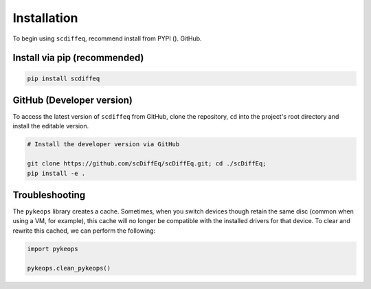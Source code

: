============
Installation
============


To begin using ``scdiffeq``, recommend install from PYPI ().  GitHub.


Install via pip (recommended)
"""""""""""""""""""""""""""""
.. code-block:: python

    pip install scdiffeq


GitHub (Developer version)
""""""""""""""""""""""""""

To access the latest version of ``scdiffeq`` from GitHub, clone the 
repository, ``cd`` into the project's root directory and install the
editable version.

.. code-block:: python

    # Install the developer version via GitHub
    
    git clone https://github.com/scDiffEq/scDiffEq.git; cd ./scDiffEq;
    pip install -e .


Troubleshooting
"""""""""""""""

The ``pykeops`` library creates a cache. Sometimes, when you switch devices
though retain the same disc (common when using a VM, for example), this cache
will no longer be compatible with the installed drivers for that device. To
clear and rewrite this cached, we can perform the following:

.. code-block:: python

    import pykeops

    pykeops.clean_pykeops()
